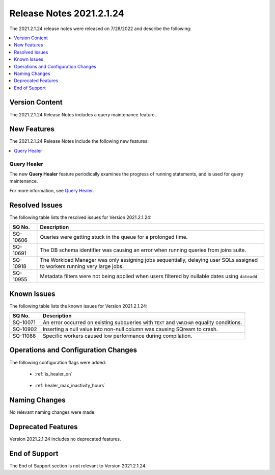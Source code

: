 .. _2021.2.1.24:

**************************
Release Notes 2021.2.1.24
**************************
The 2021.2.1.24 release notes were released on 7/28/2022 and describe the following:

.. contents:: 
   :local:
   :depth: 1      

Version Content
----------
The 2021.2.1.24 Release Notes includes a query maintenance feature.

New Features
----------
The 2021.2.1.24 Release Notes include the following new features:

.. contents:: 
   :local:
   :depth: 1
   
Query Healer
************
The new **Query Healer** feature periodically examines the progress of running statements, and is used for query maintenance.

For more information, see `Query Healer <https://docs.sqream.com/en/v2021.2.1.24/feature_guides/query_healer.html>`_.

Resolved Issues
---------
The following table lists the resolved issues for Version 2021.2.1.24:

+-------------+------------------------------------------------------------------------------------------------------------------------------------+
| **SQ No.**  | **Description**                                                                                                                    |
+=============+====================================================================================================================================+
| SQ-10606    | Queries were getting stuck in the queue for a prolonged time.                                                                      |
+-------------+------------------------------------------------------------------------------------------------------------------------------------+
| SQ-10691    | The DB schema identifier was causing an error when running queries from joins suite.                                               |
+-------------+------------------------------------------------------------------------------------------------------------------------------------+
| SQ-10918    | The Workload Manager was only assigning jobs sequentially, delaying user SQLs assigned to workers running very large jobs.         |
+-------------+------------------------------------------------------------------------------------------------------------------------------------+
| SQ-10955    | Metadata filters were not being applied when users filtered by nullable dates using ``dateadd``                                    |
+-------------+------------------------------------------------------------------------------------------------------------------------------------+

Known Issues
---------
The following table lists the known issues for Version 2021.2.1.24:

+-------------+------------------------------------------------------------------------------------------------------------------------------------+
| **SQ No.**  | **Description**                                                                                                                    |
+=============+====================================================================================================================================+
| SQ-10071    | An error occurred on existing subqueries with ``TEXT`` and ``VARCHAR`` equality conditions.                                        |
+-------------+------------------------------------------------------------------------------------------------------------------------------------+
| SQ-10902    | Inserting a null value into non-null column was causing SQream to crash.                                                           |
+-------------+------------------------------------------------------------------------------------------------------------------------------------+
| SQ-11088    | Specific workers caused low performance during compilation.                                                                        |
+-------------+------------------------------------------------------------------------------------------------------------------------------------+

Operations and Configuration Changes 
--------
The following configuration flags were added:

 * :ref:`is_healer_on`

    ::

 * :ref:`healer_max_inactivity_hours`

Naming Changes
-------
No relevant naming changes were made.

Deprecated Features
-------
Version 2021.2.1.24 includes no deprecated features.

End of Support
-------
The End of Support section is not relevant to Version 2021.2.1.24.
 
